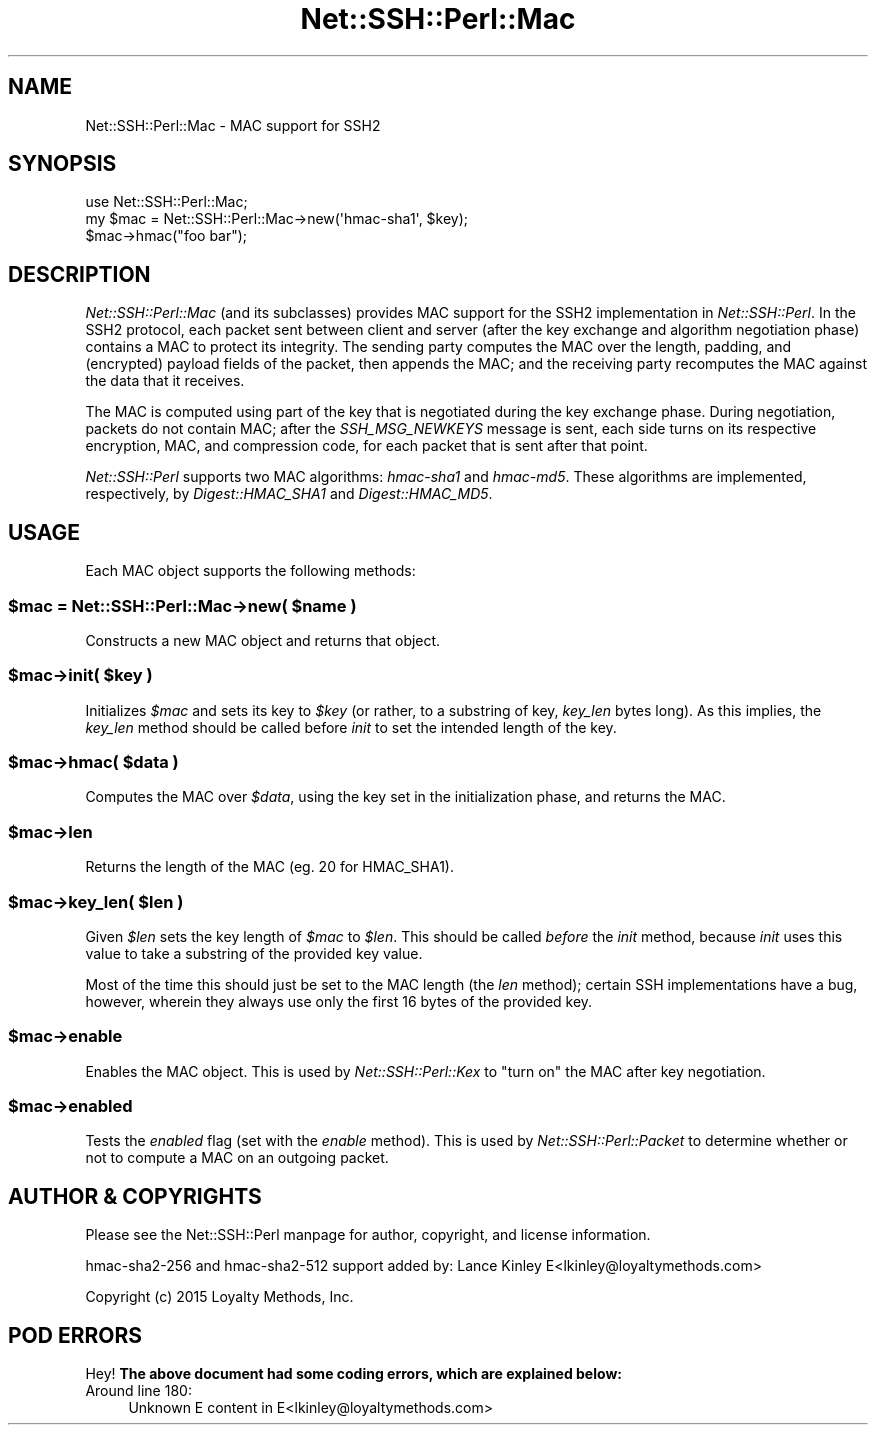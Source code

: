 .\" -*- mode: troff; coding: utf-8 -*-
.\" Automatically generated by Pod::Man 5.01 (Pod::Simple 3.43)
.\"
.\" Standard preamble:
.\" ========================================================================
.de Sp \" Vertical space (when we can't use .PP)
.if t .sp .5v
.if n .sp
..
.de Vb \" Begin verbatim text
.ft CW
.nf
.ne \\$1
..
.de Ve \" End verbatim text
.ft R
.fi
..
.\" \*(C` and \*(C' are quotes in nroff, nothing in troff, for use with C<>.
.ie n \{\
.    ds C` ""
.    ds C' ""
'br\}
.el\{\
.    ds C`
.    ds C'
'br\}
.\"
.\" Escape single quotes in literal strings from groff's Unicode transform.
.ie \n(.g .ds Aq \(aq
.el       .ds Aq '
.\"
.\" If the F register is >0, we'll generate index entries on stderr for
.\" titles (.TH), headers (.SH), subsections (.SS), items (.Ip), and index
.\" entries marked with X<> in POD.  Of course, you'll have to process the
.\" output yourself in some meaningful fashion.
.\"
.\" Avoid warning from groff about undefined register 'F'.
.de IX
..
.nr rF 0
.if \n(.g .if rF .nr rF 1
.if (\n(rF:(\n(.g==0)) \{\
.    if \nF \{\
.        de IX
.        tm Index:\\$1\t\\n%\t"\\$2"
..
.        if !\nF==2 \{\
.            nr % 0
.            nr F 2
.        \}
.    \}
.\}
.rr rF
.\" ========================================================================
.\"
.IX Title "Net::SSH::Perl::Mac 3"
.TH Net::SSH::Perl::Mac 3 2023-08-07 "perl v5.38.2" "User Contributed Perl Documentation"
.\" For nroff, turn off justification.  Always turn off hyphenation; it makes
.\" way too many mistakes in technical documents.
.if n .ad l
.nh
.SH NAME
Net::SSH::Perl::Mac \- MAC support for SSH2
.SH SYNOPSIS
.IX Header "SYNOPSIS"
.Vb 3
\&    use Net::SSH::Perl::Mac;
\&    my $mac = Net::SSH::Perl::Mac\->new(\*(Aqhmac\-sha1\*(Aq, $key);
\&    $mac\->hmac("foo bar");
.Ve
.SH DESCRIPTION
.IX Header "DESCRIPTION"
\&\fINet::SSH::Perl::Mac\fR (and its subclasses) provides MAC support
for the SSH2 implementation in \fINet::SSH::Perl\fR. In the SSH2
protocol, each packet sent between client and server (after the
key exchange and algorithm negotiation phase) contains a MAC
to protect its integrity. The sending party computes the MAC over
the length, padding, and (encrypted) payload fields of the packet,
then appends the MAC; and the receiving party recomputes the MAC
against the data that it receives.
.PP
The MAC is computed using part of the key that is negotiated
during the key exchange phase. During negotiation, packets do
not contain MAC; after the \fISSH_MSG_NEWKEYS\fR message is sent,
each side turns on its respective encryption, MAC, and compression
code, for each packet that is sent after that point.
.PP
\&\fINet::SSH::Perl\fR supports two MAC algorithms: \fIhmac\-sha1\fR and
\&\fIhmac\-md5\fR. These algorithms are implemented, respectively,
by \fIDigest::HMAC_SHA1\fR and \fIDigest::HMAC_MD5\fR.
.SH USAGE
.IX Header "USAGE"
Each MAC object supports the following methods:
.ie n .SS "$mac = Net::SSH::Perl::Mac\->new( $name )"
.el .SS "\f(CW$mac\fP = Net::SSH::Perl::Mac\->new( \f(CW$name\fP )"
.IX Subsection "$mac = Net::SSH::Perl::Mac->new( $name )"
Constructs a new MAC object and returns that object.
.ie n .SS "$mac\->init( $key )"
.el .SS "\f(CW$mac\fP\->init( \f(CW$key\fP )"
.IX Subsection "$mac->init( $key )"
Initializes \fR\f(CI$mac\fR\fI\fR and sets its key to \fI\fR\f(CI$key\fR\fI\fR (or rather,
to a substring of key, \fIkey_len\fR bytes long). As this implies,
the \fIkey_len\fR method should be called before \fIinit\fR to set
the intended length of the key.
.ie n .SS "$mac\->hmac( $data )"
.el .SS "\f(CW$mac\fP\->hmac( \f(CW$data\fP )"
.IX Subsection "$mac->hmac( $data )"
Computes the MAC over \fR\f(CI$data\fR\fI\fR, using the key set in the
initialization phase, and returns the MAC.
.ie n .SS $mac\->len
.el .SS \f(CW$mac\fP\->len
.IX Subsection "$mac->len"
Returns the length of the MAC (eg. \f(CW20\fR for HMAC_SHA1).
.ie n .SS "$mac\->key_len( $len )"
.el .SS "\f(CW$mac\fP\->key_len( \f(CW$len\fP )"
.IX Subsection "$mac->key_len( $len )"
Given \fR\f(CI$len\fR\fI\fR sets the key length of \fI\fR\f(CI$mac\fR\fI\fR to \fI\fR\f(CI$len\fR\fI\fR.
This should be called \fIbefore\fR the \fIinit\fR method, because
\&\fIinit\fR uses this value to take a substring of the provided
key value.
.PP
Most of the time this should just be set to the MAC length
(the \fIlen\fR method); certain SSH implementations have a bug,
however, wherein they always use only the first 16 bytes of
the provided key.
.ie n .SS $mac\->enable
.el .SS \f(CW$mac\fP\->enable
.IX Subsection "$mac->enable"
Enables the MAC object. This is used by \fINet::SSH::Perl::Kex\fR
to "turn on" the MAC after key negotiation.
.ie n .SS $mac\->enabled
.el .SS \f(CW$mac\fP\->enabled
.IX Subsection "$mac->enabled"
Tests the \fIenabled\fR flag (set with the \fIenable\fR method).
This is used by \fINet::SSH::Perl::Packet\fR to determine whether
or not to compute a MAC on an outgoing packet.
.SH "AUTHOR & COPYRIGHTS"
.IX Header "AUTHOR & COPYRIGHTS"
Please see the Net::SSH::Perl manpage for author, copyright,
and license information.
.PP
hmac\-sha2\-256 and hmac\-sha2\-512 support added by:
Lance Kinley E<lkinley@loyaltymethods.com>
.PP
Copyright (c) 2015 Loyalty Methods, Inc.
.SH "POD ERRORS"
.IX Header "POD ERRORS"
Hey! \fBThe above document had some coding errors, which are explained below:\fR
.IP "Around line 180:" 4
.IX Item "Around line 180:"
Unknown E content in E<lkinley@loyaltymethods.com>
